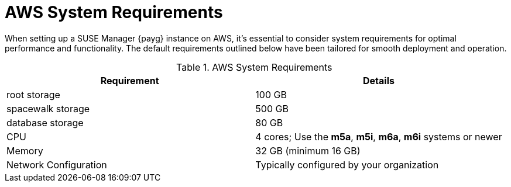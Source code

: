 = AWS System Requirements

When setting up a SUSE Manager {payg} instance on AWS, it's essential to consider system requirements for optimal performance and functionality. The default requirements outlined below have been tailored for smooth deployment and operation. 

.AWS System Requirements
[cols="1,1"]
|===
| Requirement | Details

| root storage
| 100 GB

| spacewalk storage
| 500 GB

| database storage
| 80 GB

| CPU
| 4 cores; Use the **m5a**, **m5i**, **m6a**, **m6i** systems or newer 

| Memory
| 32 GB (minimum 16 GB)

| Network Configuration
| Typically configured by your organization

|===
